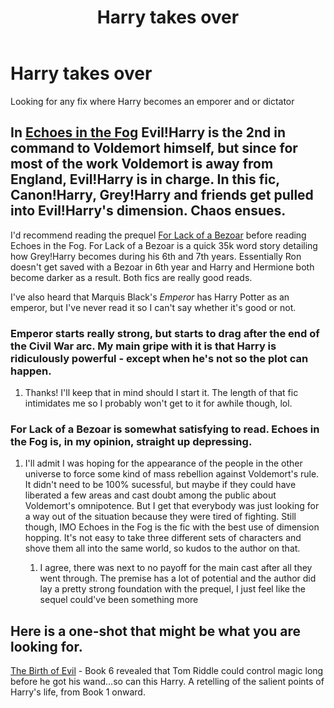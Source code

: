 #+TITLE: Harry takes over

* Harry takes over
:PROPERTIES:
:Author: Deadstar9790
:Score: 4
:DateUnix: 1575765045.0
:DateShort: 2019-Dec-08
:FlairText: Request
:END:
Looking for any fix where Harry becomes an emporer and or dictator


** In [[https://www.fanfiction.net/s/13165325/1/Echoes-in-the-Fog][Echoes in the Fog]] Evil!Harry is the 2nd in command to Voldemort himself, but since for most of the work Voldemort is away from England, Evil!Harry is in charge. In this fic, Canon!Harry, Grey!Harry and friends get pulled into Evil!Harry's dimension. Chaos ensues.

I'd recommend reading the prequel [[https://www.fanfiction.net/s/13108396/1/For-Lack-of-a-Bezoar][For Lack of a Bezoar]] before reading Echoes in the Fog. For Lack of a Bezoar is a quick 35k word story detailing how Grey!Harry becomes during his 6th and 7th years. Essentially Ron doesn't get saved with a Bezoar in 6th year and Harry and Hermione both become darker as a result. Both fics are really good reads.

I've also heard that Marquis Black's /Emperor/ has Harry Potter as an emperor, but I've never read it so I can't say whether it's good or not.
:PROPERTIES:
:Author: Efficient_Assistant
:Score: 3
:DateUnix: 1575807091.0
:DateShort: 2019-Dec-08
:END:

*** Emperor starts really strong, but starts to drag after the end of the Civil War arc. My main gripe with it is that Harry is ridiculously powerful - except when he's not so the plot can happen.
:PROPERTIES:
:Author: dancortens
:Score: 3
:DateUnix: 1575866324.0
:DateShort: 2019-Dec-09
:END:

**** Thanks! I'll keep that in mind should I start it. The length of that fic intimidates me so I probably won't get to it for awhile though, lol.
:PROPERTIES:
:Author: Efficient_Assistant
:Score: 2
:DateUnix: 1575882445.0
:DateShort: 2019-Dec-09
:END:


*** For Lack of a Bezoar is somewhat satisfying to read. Echoes in the Fog is, in my opinion, straight up depressing.
:PROPERTIES:
:Author: PureExcuse
:Score: 2
:DateUnix: 1575851147.0
:DateShort: 2019-Dec-09
:END:

**** I'll admit I was hoping for the appearance of the people in the other universe to force some kind of mass rebellion against Voldemort's rule. It didn't need to be 100% sucessful, but maybe if they could have liberated a few areas and cast doubt among the public about Voldemort's omnipotence. But I get that everybody was just looking for a way out of the situation because they were tired of fighting. Still though, IMO Echoes in the Fog is the fic with the best use of dimension hopping. It's not easy to take three different sets of characters and shove them all into the same world, so kudos to the author on that.
:PROPERTIES:
:Author: Efficient_Assistant
:Score: 1
:DateUnix: 1575882910.0
:DateShort: 2019-Dec-09
:END:

***** I agree, there was next to no payoff for the main cast after all they went through. The premise has a lot of potential and the author did lay a pretty strong foundation with the prequel, I just feel like the sequel could've been something more
:PROPERTIES:
:Author: PureExcuse
:Score: 2
:DateUnix: 1575906957.0
:DateShort: 2019-Dec-09
:END:


** Here is a one-shot that might be what you are looking for.

[[https://m.fanfiction.net/s/4133028/1/The-Birth-of-Evil][The Birth of Evil]] - Book 6 revealed that Tom Riddle could control magic long before he got his wand...so can this Harry. A retelling of the salient points of Harry's life, from Book 1 onward.
:PROPERTIES:
:Author: Inspectreknight
:Score: 2
:DateUnix: 1575799121.0
:DateShort: 2019-Dec-08
:END:
